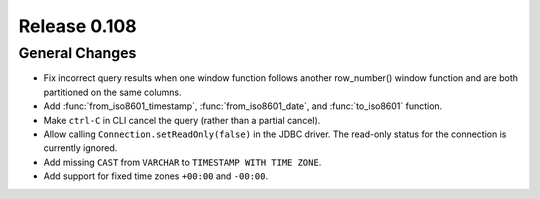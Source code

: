 =============
Release 0.108
=============

General Changes
---------------

* Fix incorrect query results when one window function follows another row_number() window function and are
  both partitioned on the same columns.
* Add :func:`from_iso8601_timestamp`, :func:`from_iso8601_date`, and
  :func:`to_iso8601` function.
* Make ``ctrl-C`` in CLI cancel the query (rather than a partial cancel).
* Allow calling ``Connection.setReadOnly(false)`` in the JDBC driver.
  The read-only status for the connection is currently ignored.
* Add missing ``CAST`` from ``VARCHAR`` to ``TIMESTAMP WITH TIME ZONE``.
* Add support for fixed time zones ``+00:00`` and ``-00:00``.
